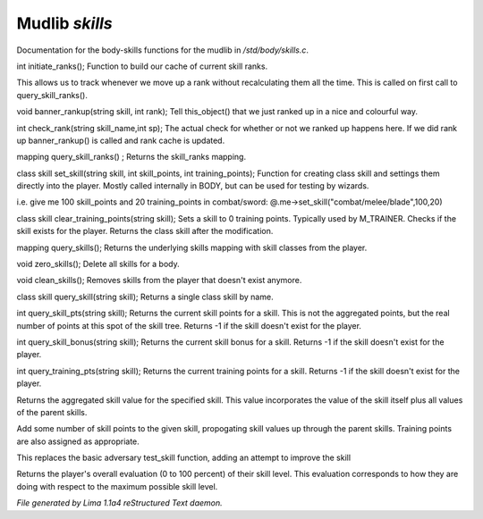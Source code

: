 Mudlib *skills*
****************

Documentation for the body-skills functions for the mudlib in */std/body/skills.c*.

.. c:function:: int initiate_ranks()

int initiate_ranks();
Function to build our cache of current skill ranks.

This allows us to track whenever we move up a rank without
recalculating them all the time. This is called on first call to
query_skill_ranks().


.. c:function:: void banner_rankup(string skill, int rank)

void banner_rankup(string skill, int rank);
Tell this_object() that we just ranked up in a nice and colourful way.


.. c:function:: int check_rank(string skill_name, int sp)

int check_rank(string skill_name,int sp);
The actual check for whether or not we ranked up happens here.
If we did rank up banner_rankup() is called and rank cache is updated.


.. c:function:: mapping query_skill_ranks()

mapping query_skill_ranks() ;
Returns the skill_ranks mapping.


.. c:function:: class skill set_skill(string skill, int skill_points, int training_points)

class skill set_skill(string skill, int skill_points, int training_points);
Function for creating class skill and settings them directly into the player.
Mostly called internally in BODY, but can be used for testing by wizards.

i.e. give me 100 skill_points and 20 training_points in combat/sword:
@.me->set_skill("combat/melee/blade",100,20)


.. c:function:: class skill clear_training_points(string skill)

class skill clear_training_points(string skill);
Sets a skill to 0 training points. Typically used by
M_TRAINER. Checks if the skill exists for the player.
Returns the class skill after the modification.


.. c:function:: mapping query_skills()

mapping query_skills();
Returns the underlying skills mapping with skill classes from the player.


.. c:function:: void zero_skills()

void zero_skills();
Delete all skills for a body.


.. c:function:: void clean_skills()

void clean_skills();
Removes skills from the player that doesn't exist anymore.


.. c:function:: class skill query_skill(string s)

class skill query_skill(string skill);
Returns a single class skill by name.


.. c:function:: int query_skill_pts(string skill)

int query_skill_pts(string skill);
Returns the current skill points for a skill.
This is not the aggregated points, but the real number
of points at this spot of the skill tree.
Returns -1 if the skill doesn't exist for the player.


.. c:function:: int query_skill_bonus(string skill)

int query_skill_bonus(string skill);
Returns the current skill bonus for a skill.
Returns -1 if the skill doesn't exist for the player.


.. c:function:: int query_training_pts(string skill)

int query_training_pts(string skill);
Returns the current training points for a skill.
Returns -1 if the skill doesn't exist for the player.


.. c:function:: int aggregate_skill(string skill)

Returns the aggregated skill value for the specified skill.  This value
incorporates the value of the skill itself plus all values of the parent
skills.


.. c:function:: void learn_skill(string skill, int value)

Add some number of skill points to the given skill, propogating skill
values up through the parent skills.  Training points are also assigned
as appropriate.


.. c:function:: varargs int test_skill(string skill, int opposing_skill, int no_learn)

This replaces the basic adversary test_skill function,
adding an attempt to improve the skill


.. c:function:: int query_evaluation()

Returns the player's overall evaluation (0 to 100 percent) of their skill
level.  This evaluation corresponds to how they are doing with respect
to the maximum possible skill level.



*File generated by Lima 1.1a4 reStructured Text daemon.*
